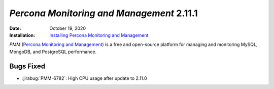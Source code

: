 .. _PMM-2.11.1:

================================================================================
*Percona Monitoring and Management* 2.11.1
================================================================================

:Date: October 19, 2020
:Installation: `Installing Percona Monitoring and Management <https://www.percona.com/doc/percona-monitoring-and-management/2.x/install/index-server.html>`_

*PMM* (`Percona Monitoring and Management <https://www.percona.com/doc/percona-monitoring-and-management/2.x/index.html>`_)
is a free and open-source platform for managing and monitoring MySQL, MongoDB, and PostgreSQL
performance.

Bugs Fixed
================================================================================

* :jirabug:`PMM-6782`: High CPU usage after update to 2.11.0


